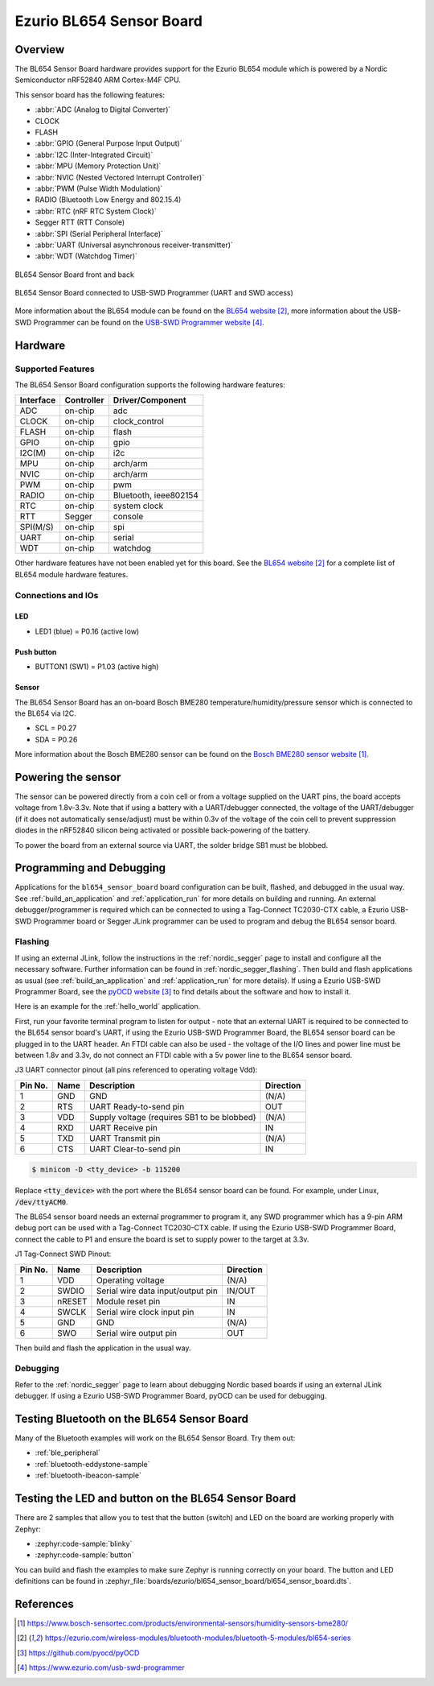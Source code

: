 .. _bl654_sensor_board:

Ezurio BL654 Sensor Board
#########################

Overview
********

The BL654 Sensor Board hardware provides support for the Ezurio
BL654 module which is powered by a Nordic Semiconductor nRF52840 ARM
Cortex-M4F CPU.

This sensor board has the following features:

* :abbr:`ADC (Analog to Digital Converter)`
* CLOCK
* FLASH
* :abbr:`GPIO (General Purpose Input Output)`
* :abbr:`I2C (Inter-Integrated Circuit)`
* :abbr:`MPU (Memory Protection Unit)`
* :abbr:`NVIC (Nested Vectored Interrupt Controller)`
* :abbr:`PWM (Pulse Width Modulation)`
* RADIO (Bluetooth Low Energy and 802.15.4)
* :abbr:`RTC (nRF RTC System Clock)`
* Segger RTT (RTT Console)
* :abbr:`SPI (Serial Peripheral Interface)`
* :abbr:`UART (Universal asynchronous receiver-transmitter)`
* :abbr:`WDT (Watchdog Timer)`

.. figure:: img/bl654_sensor_board.jpg
     :align: center
     :alt: BL654 Sensor Board front and back

     BL654 Sensor Board front and back

.. figure:: img/bl654_sensor_board_usb_swd_programmer.jpg
     :align: center
     :alt: BL654 Sensor Board connected to USB-SWD Programmer (UART and SWD access)

     BL654 Sensor Board connected to USB-SWD Programmer (UART and SWD access)

More information about the BL654 module can be found on the `BL654 website`_,
more information about the USB-SWD Programmer can be found on the
`USB-SWD Programmer website`_.

Hardware
********

Supported Features
==================

The BL654 Sensor Board configuration supports the following hardware features:

+-----------+------------+----------------------+
| Interface | Controller | Driver/Component     |
+===========+============+======================+
| ADC       | on-chip    | adc                  |
+-----------+------------+----------------------+
| CLOCK     | on-chip    | clock_control        |
+-----------+------------+----------------------+
| FLASH     | on-chip    | flash                |
+-----------+------------+----------------------+
| GPIO      | on-chip    | gpio                 |
+-----------+------------+----------------------+
| I2C(M)    | on-chip    | i2c                  |
+-----------+------------+----------------------+
| MPU       | on-chip    | arch/arm             |
+-----------+------------+----------------------+
| NVIC      | on-chip    | arch/arm             |
+-----------+------------+----------------------+
| PWM       | on-chip    | pwm                  |
+-----------+------------+----------------------+
| RADIO     | on-chip    | Bluetooth,           |
|           |            | ieee802154           |
+-----------+------------+----------------------+
| RTC       | on-chip    | system clock         |
+-----------+------------+----------------------+
| RTT       | Segger     | console              |
+-----------+------------+----------------------+
| SPI(M/S)  | on-chip    | spi                  |
+-----------+------------+----------------------+
| UART      | on-chip    | serial               |
+-----------+------------+----------------------+
| WDT       | on-chip    | watchdog             |
+-----------+------------+----------------------+

Other hardware features have not been enabled yet for this board.
See the `BL654 website`_ for a complete list of BL654 module hardware features.

Connections and IOs
===================

LED
---

* LED1 (blue) = P0.16 (active low)

Push button
-----------

* BUTTON1 (SW1) = P1.03 (active high)

Sensor
------

The BL654 Sensor Board has an on-board Bosch BME280
temperature/humidity/pressure sensor which is connected to the BL654 via I2C.

* SCL = P0.27
* SDA = P0.26

More information about the Bosch BME280 sensor can be found on the
`Bosch BME280 sensor website`_.

Powering the sensor
*******************

The sensor can be powered directly from a coin cell or from a voltage supplied
on the UART pins, the board accepts voltage from 1.8v-3.3v. Note that if using a
battery with a UART/debugger connected, the voltage of the UART/debugger (if it
does not automatically sense/adjust) must be within 0.3v of the voltage of the
coin cell to prevent suppression diodes in the nRF52840 silicon being activated
or possible back-powering of the battery.

To power the board from an external source via UART, the solder bridge SB1 must
be blobbed.

Programming and Debugging
*************************

Applications for the ``bl654_sensor_board`` board configuration can be built,
flashed, and debugged in the usual way. See :ref:`build_an_application` and
:ref:`application_run` for more details on building and running. An external
debugger/programmer is required which can be connected to using a Tag-Connect
TC2030-CTX cable, a Ezurio USB-SWD Programmer board or Segger JLink
programmer can be used to program and debug the BL654 sensor board.

Flashing
========

If using an external JLink, follow the instructions in the :ref:`nordic_segger`
page to install and configure all the necessary software. Further information
can be found in :ref:`nordic_segger_flashing`. Then build and flash applications
as usual (see :ref:`build_an_application` and :ref:`application_run` for more
details). If using a Ezurio USB-SWD Programmer Board, see the
`pyOCD website`_ to find details about the software and how to install it.

Here is an example for the :ref:`hello_world` application.

First, run your favorite terminal program to listen for output - note that an
external UART is required to be connected to the BL654 sensor board's UART, if
using the Ezurio USB-SWD Programmer Board, the BL654 sensor board
can be plugged in to the UART header. An FTDI cable can also be used - the
voltage of the I/O lines and power line must be between 1.8v and 3.3v, do not
connect an FTDI cable with a 5v power line to the BL654 sensor board.

J3 UART connector pinout (all pins referenced to operating voltage Vdd):

+---------+------+---------------------------------------------+-----------+
| Pin No. | Name | Description                                 | Direction |
+=========+======+=============================================+===========+
| 1       | GND  | GND                                         | (N/A)     |
+---------+------+---------------------------------------------+-----------+
| 2       | RTS  | UART Ready-to-send pin                      | OUT       |
+---------+------+---------------------------------------------+-----------+
| 3       | VDD  | Supply voltage (requires SB1 to be blobbed) | (N/A)     |
+---------+------+---------------------------------------------+-----------+
| 4       | RXD  | UART Receive pin                            | IN        |
+---------+------+---------------------------------------------+-----------+
| 5       | TXD  | UART Transmit pin                           | (N/A)     |
+---------+------+---------------------------------------------+-----------+
| 6       | CTS  | UART Clear-to-send pin                      | IN        |
+---------+------+---------------------------------------------+-----------+

.. code-block:: console

   $ minicom -D <tty_device> -b 115200

Replace :code:`<tty_device>` with the port where the BL654 sensor board
can be found. For example, under Linux, :code:`/dev/ttyACM0`.

The BL654 sensor board needs an external programmer to program it, any SWD
programmer which has a 9-pin ARM debug port can be used with a Tag-Connect
TC2030-CTX cable. If using the Ezurio USB-SWD Programmer Board,
connect the cable to P1 and ensure the board is set to supply power to the
target at 3.3v.

J1 Tag-Connect SWD Pinout:

+---------+--------+-----------------------------------+-----------+
| Pin No. | Name   | Description                       | Direction |
+=========+========+===================================+===========+
| 1       | VDD    | Operating voltage                 | (N/A)     |
+---------+--------+-----------------------------------+-----------+
| 2       | SWDIO  | Serial wire data input/output pin | IN/OUT    |
+---------+--------+-----------------------------------+-----------+
| 3       | nRESET | Module reset pin                  | IN        |
+---------+--------+-----------------------------------+-----------+
| 4       | SWCLK  | Serial wire clock input pin       | IN        |
+---------+--------+-----------------------------------+-----------+
| 5       | GND    | GND                               | (N/A)     |
+---------+--------+-----------------------------------+-----------+
| 6       | SWO    | Serial wire output pin            | OUT       |
+---------+--------+-----------------------------------+-----------+

Then build and flash the application in the usual way.

.. zephyr-app-commands::
   :zephyr-app: samples/hello_world
   :board: bl654_sensor_board
   :goals: build flash

Debugging
=========

Refer to the :ref:`nordic_segger` page to learn about debugging Nordic based
boards if using an external JLink debugger. If using a Ezurio
USB-SWD Programmer Board, pyOCD can be used for debugging.

Testing Bluetooth on the BL654 Sensor Board
*******************************************
Many of the Bluetooth examples will work on the BL654 Sensor Board.
Try them out:

* :ref:`ble_peripheral`
* :ref:`bluetooth-eddystone-sample`
* :ref:`bluetooth-ibeacon-sample`


Testing the LED and button on the BL654 Sensor Board
****************************************************

There are 2 samples that allow you to test that the button (switch) and LED on
the board are working properly with Zephyr:

* :zephyr:code-sample:`blinky`
* :zephyr:code-sample:`button`

You can build and flash the examples to make sure Zephyr is running correctly on
your board. The button and LED definitions can be found in
:zephyr_file:`boards/ezurio/bl654_sensor_board/bl654_sensor_board.dts`.


References
**********

.. target-notes::

.. _Bosch BME280 sensor website: https://www.bosch-sensortec.com/products/environmental-sensors/humidity-sensors-bme280/
.. _BL654 website: https://ezurio.com/wireless-modules/bluetooth-modules/bluetooth-5-modules/bl654-series
.. _pyOCD website: https://github.com/pyocd/pyOCD
.. _USB-SWD Programmer website: https://www.ezurio.com/usb-swd-programmer

